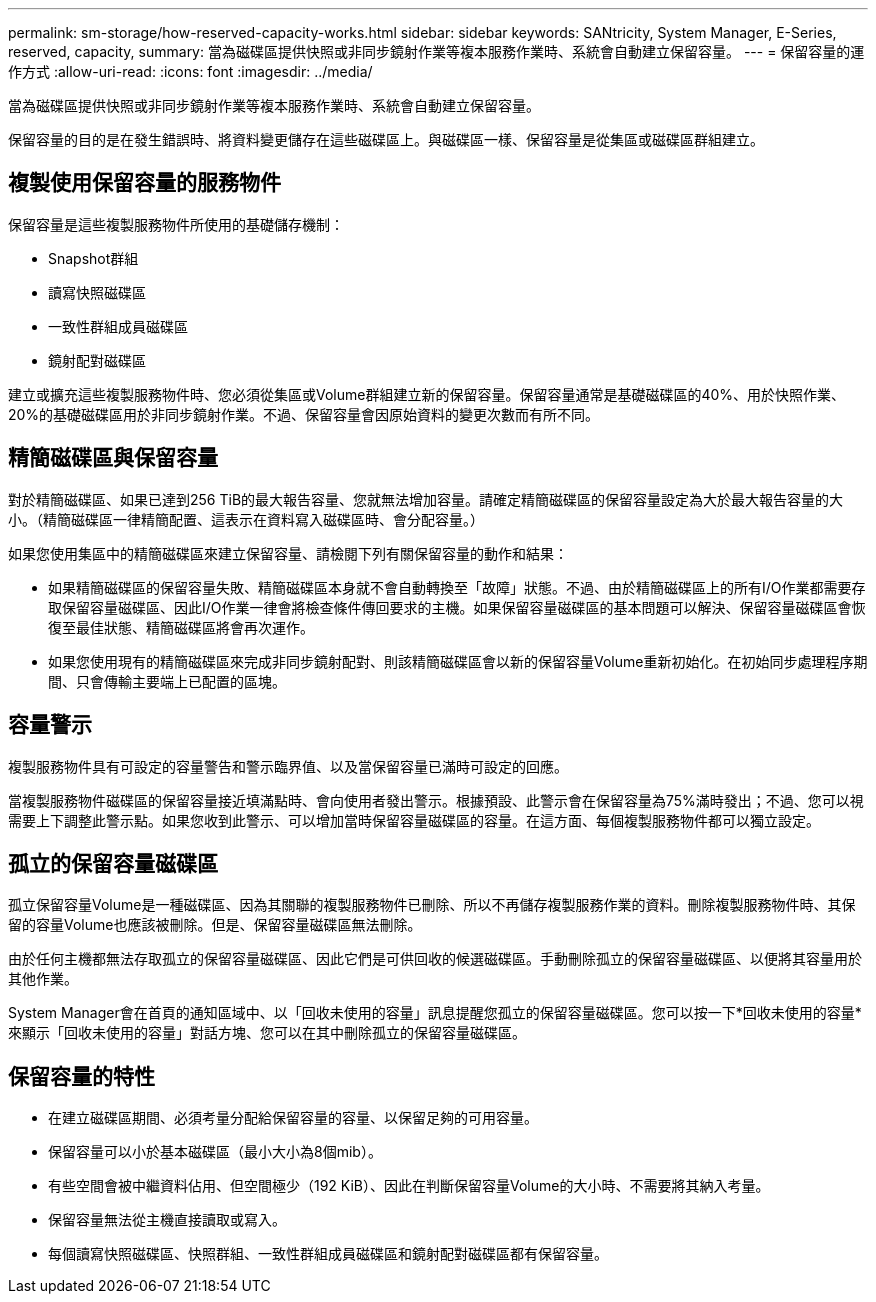 ---
permalink: sm-storage/how-reserved-capacity-works.html 
sidebar: sidebar 
keywords: SANtricity, System Manager, E-Series, reserved, capacity, 
summary: 當為磁碟區提供快照或非同步鏡射作業等複本服務作業時、系統會自動建立保留容量。 
---
= 保留容量的運作方式
:allow-uri-read: 
:icons: font
:imagesdir: ../media/


[role="lead"]
當為磁碟區提供快照或非同步鏡射作業等複本服務作業時、系統會自動建立保留容量。

保留容量的目的是在發生錯誤時、將資料變更儲存在這些磁碟區上。與磁碟區一樣、保留容量是從集區或磁碟區群組建立。



== 複製使用保留容量的服務物件

保留容量是這些複製服務物件所使用的基礎儲存機制：

* Snapshot群組
* 讀寫快照磁碟區
* 一致性群組成員磁碟區
* 鏡射配對磁碟區


建立或擴充這些複製服務物件時、您必須從集區或Volume群組建立新的保留容量。保留容量通常是基礎磁碟區的40%、用於快照作業、20%的基礎磁碟區用於非同步鏡射作業。不過、保留容量會因原始資料的變更次數而有所不同。



== 精簡磁碟區與保留容量

對於精簡磁碟區、如果已達到256 TiB的最大報告容量、您就無法增加容量。請確定精簡磁碟區的保留容量設定為大於最大報告容量的大小。（精簡磁碟區一律精簡配置、這表示在資料寫入磁碟區時、會分配容量。）

如果您使用集區中的精簡磁碟區來建立保留容量、請檢閱下列有關保留容量的動作和結果：

* 如果精簡磁碟區的保留容量失敗、精簡磁碟區本身就不會自動轉換至「故障」狀態。不過、由於精簡磁碟區上的所有I/O作業都需要存取保留容量磁碟區、因此I/O作業一律會將檢查條件傳回要求的主機。如果保留容量磁碟區的基本問題可以解決、保留容量磁碟區會恢復至最佳狀態、精簡磁碟區將會再次運作。
* 如果您使用現有的精簡磁碟區來完成非同步鏡射配對、則該精簡磁碟區會以新的保留容量Volume重新初始化。在初始同步處理程序期間、只會傳輸主要端上已配置的區塊。




== 容量警示

複製服務物件具有可設定的容量警告和警示臨界值、以及當保留容量已滿時可設定的回應。

當複製服務物件磁碟區的保留容量接近填滿點時、會向使用者發出警示。根據預設、此警示會在保留容量為75%滿時發出；不過、您可以視需要上下調整此警示點。如果您收到此警示、可以增加當時保留容量磁碟區的容量。在這方面、每個複製服務物件都可以獨立設定。



== 孤立的保留容量磁碟區

孤立保留容量Volume是一種磁碟區、因為其關聯的複製服務物件已刪除、所以不再儲存複製服務作業的資料。刪除複製服務物件時、其保留的容量Volume也應該被刪除。但是、保留容量磁碟區無法刪除。

由於任何主機都無法存取孤立的保留容量磁碟區、因此它們是可供回收的候選磁碟區。手動刪除孤立的保留容量磁碟區、以便將其容量用於其他作業。

System Manager會在首頁的通知區域中、以「回收未使用的容量」訊息提醒您孤立的保留容量磁碟區。您可以按一下*回收未使用的容量*來顯示「回收未使用的容量」對話方塊、您可以在其中刪除孤立的保留容量磁碟區。



== 保留容量的特性

* 在建立磁碟區期間、必須考量分配給保留容量的容量、以保留足夠的可用容量。
* 保留容量可以小於基本磁碟區（最小大小為8個mib）。
* 有些空間會被中繼資料佔用、但空間極少（192 KiB）、因此在判斷保留容量Volume的大小時、不需要將其納入考量。
* 保留容量無法從主機直接讀取或寫入。
* 每個讀寫快照磁碟區、快照群組、一致性群組成員磁碟區和鏡射配對磁碟區都有保留容量。

